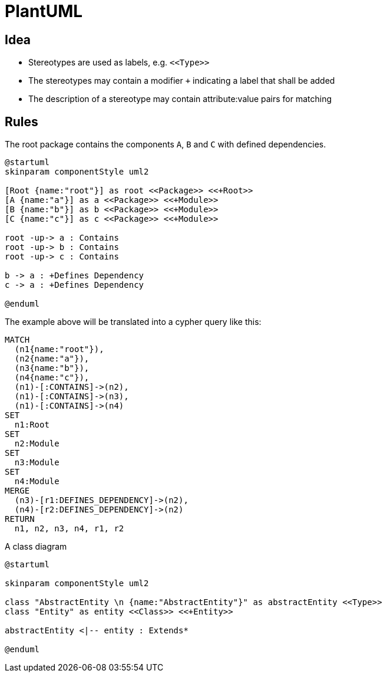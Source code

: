 = PlantUML

== Idea

- Stereotypes are used as labels, e.g. `\<<Type>>`
- The stereotypes may contain a modifier `+` indicating a label that shall be added
- The description of a stereotype may contain attribute:value pairs for matching

== Rules

[[plantuml-rule:ComponentDiagramAdoc]]
[plantuml,role=concept]
.The root package contains the components `A`, `B` and `C` with defined dependencies.
----
@startuml
skinparam componentStyle uml2

[Root {name:"root"}] as root <<Package>> <<+Root>>
[A {name:"a"}] as a <<Package>> <<+Module>>
[B {name:"b"}] as b <<Package>> <<+Module>>
[C {name:"c"}] as c <<Package>> <<+Module>>

root -up-> a : Contains
root -up-> b : Contains
root -up-> c : Contains

b -> a : +Defines Dependency
c -> a : +Defines Dependency

@enduml
----

The example above will be translated into a cypher query like this:

[source,cypher]
----
MATCH
  (n1{name:"root"}),
  (n2{name:"a"}),
  (n3{name:"b"}),
  (n4{name:"c"}),
  (n1)-[:CONTAINS]->(n2),
  (n1)-[:CONTAINS]->(n3),
  (n1)-[:CONTAINS]->(n4)
SET
  n1:Root
SET
  n2:Module
SET
  n3:Module
SET
  n4:Module
MERGE
  (n3)-[r1:DEFINES_DEPENDENCY]->(n2),
  (n4)-[r2:DEFINES_DEPENDENCY]->(n2)
RETURN
  n1, n2, n3, n4, r1, r2
----

[[plantuml-rule:ClassDiagramAdoc]]
[plantuml,role=concept]
.A class diagram
----
@startuml

skinparam componentStyle uml2

class "AbstractEntity \n {name:"AbstractEntity"}" as abstractEntity <<Type>>
class "Entity" as entity <<Class>> <<+Entity>>

abstractEntity <|-- entity : Extends*

@enduml
----
